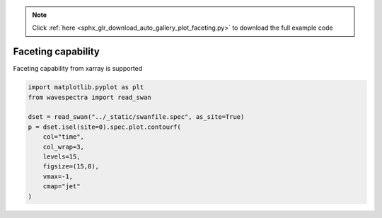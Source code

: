 .. note::
    :class: sphx-glr-download-link-note

    Click :ref:`here <sphx_glr_download_auto_gallery_plot_faceting.py>` to download the full example code
.. rst-class:: sphx-glr-example-title

.. _sphx_glr_auto_gallery_plot_faceting.py:


Faceting capability
===================

Faceting capability from xarray is supported



.. image:: /auto_gallery/images/sphx_glr_plot_faceting_001.png
    :class: sphx-glr-single-img






.. code-block:: default

    import matplotlib.pyplot as plt
    from wavespectra import read_swan

    dset = read_swan("../_static/swanfile.spec", as_site=True)
    p = dset.isel(site=0).spec.plot.contourf(
        col="time",
        col_wrap=3,
        levels=15,
        figsize=(15,8),
        vmax=-1,
        cmap="jet"
    )


.. rst-class:: sphx-glr-timing

   **Total running time of the script:** ( 0 minutes  0.708 seconds)


.. _sphx_glr_download_auto_gallery_plot_faceting.py:


.. only :: html

 .. container:: sphx-glr-footer
    :class: sphx-glr-footer-example



  .. container:: sphx-glr-download

     :download:`Download Python source code: plot_faceting.py <plot_faceting.py>`



  .. container:: sphx-glr-download

     :download:`Download Jupyter notebook: plot_faceting.ipynb <plot_faceting.ipynb>`


.. only:: html

 .. rst-class:: sphx-glr-signature

    `Gallery generated by Sphinx-Gallery <https://sphinx-gallery.github.io>`_
